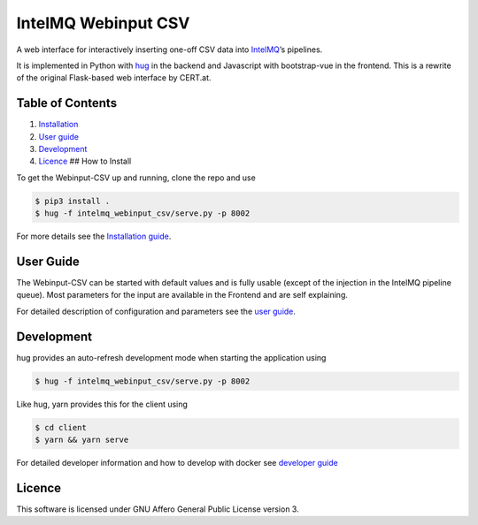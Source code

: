 IntelMQ Webinput CSV
====================

A web interface for interactively inserting one-off CSV data into
`IntelMQ <https://intelmq.org/>`__’s pipelines.

It is implemented in Python with `hug <https://www.hug.rest/>`__ in the
backend and Javascript with bootstrap-vue in the frontend. This is a
rewrite of the original Flask-based web interface by CERT.at.

Table of Contents
-----------------

1. `Installation <#how-to-install>`__
2. `User guide <#user-guide>`__
3. `Development <#development>`__
4. `Licence <#licence>`__ ## How to Install

To get the Webinput-CSV up and running, clone the repo and use

.. code:: bash

   $ pip3 install .
   $ hug -f intelmq_webinput_csv/serve.py -p 8002

For more details see the `Installation guide <./docs/INSTALL.md>`__.

User Guide
----------

The Webinput-CSV can be started with default values and is fully usable
(except of the injection in the IntelMQ pipeline queue). Most parameters
for the input are available in the Frontend and are self explaining.

For detailed description of configuration and parameters see the `user
guide <./docs/User-Guide.md>`__.

Development
-----------

hug provides an auto-refresh development mode when starting the
application using

.. code:: bash

   $ hug -f intelmq_webinput_csv/serve.py -p 8002

Like hug, yarn provides this for the client using

.. code:: bash

   $ cd client
   $ yarn && yarn serve

For detailed developer information and how to develop with docker see
`developer guide <./docs/Developers-Guide.md>`__

Licence
-------

This software is licensed under GNU Affero General Public License
version 3.
